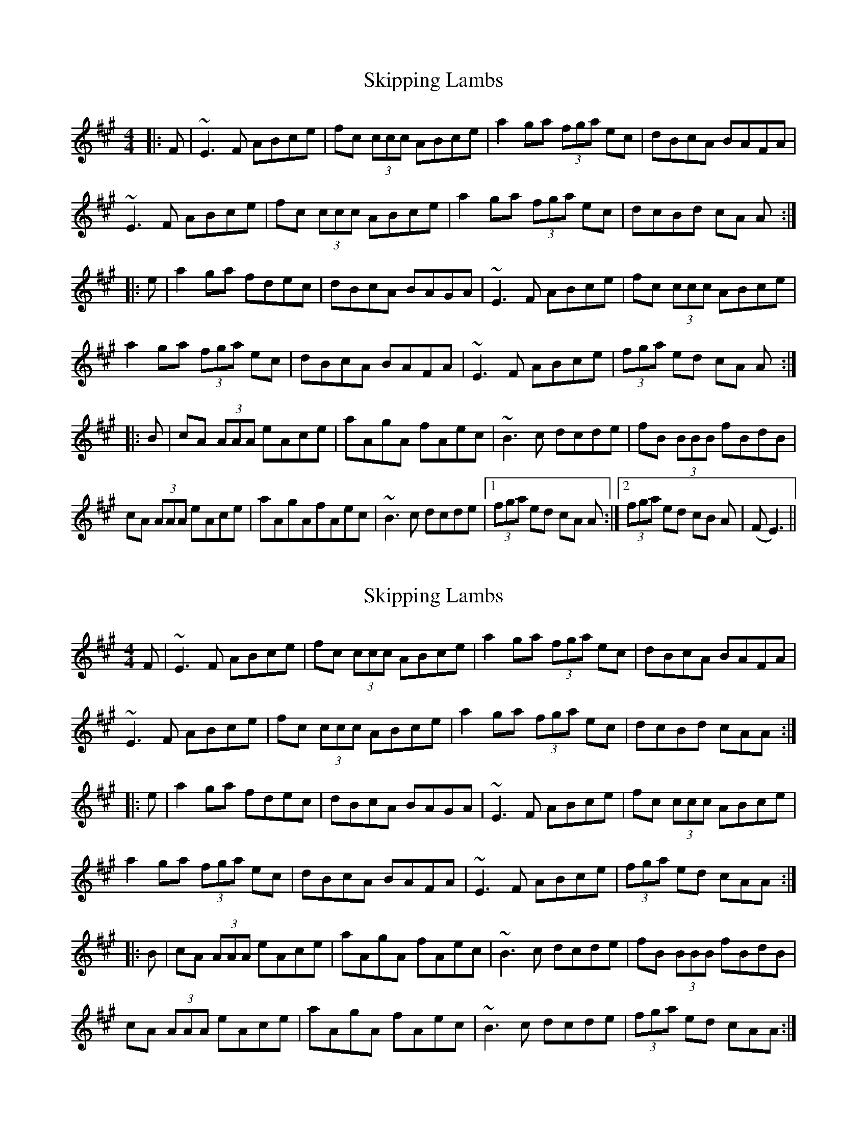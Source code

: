 X: 1
T: Skipping Lambs
Z: Jim Quail
S: https://thesession.org/tunes/11020#setting11020
R: reel
M: 4/4
L: 1/8
K: Amaj
|:F|~E3 F ABce | fc (3ccc ABce| a2 ga (3fga ec| dBcA BAFA|
~E3 F ABce | fc (3ccc ABce| a2 ga (3fga ec|dcBd cA A:|
|:e|a2 ga fdec |dBcA BAGA| ~E3 F ABce| fc (3ccc ABce|
a2 ga (3fga ec |dBcA BAFA | ~E3 F ABce|(3fga ed cA A:|
|:B |cA (3AAA eAce|aAgA fAec | ~B3 c dcde | fB (3BBB fBdB|
cA (3AAA eAce | aAgAfAec |~B3 c dcde |1 (3 fga ed cA A:|2 (3fga ed cB A(|F E3)||
X: 2
T: Skipping Lambs
Z: martin clarke
S: https://thesession.org/tunes/11020#setting20552
R: reel
M: 4/4
L: 1/8
K: Amaj
F|~E3F ABce|fc (3ccc ABce|a2 ga (3fga ec|dBcA BAFA|~E3F ABce|fc (3ccc ABce|a2 ga (3fga ec|dcBd cAA:||:e|a2ga fdec|dBcA BAGA|~E3F ABce|fc (3ccc ABce|a2ga (3fga ec|dBcA BAFA|~E3F ABce|(3fga ed cAA:||:B|cA (3AAA eAce|aAgA fAec|~B3c dcde|fB (3BBB fBdB|cA (3AAA eAce|aAgA fAec|~B3c dcde|(3fga ed cAA:|]
